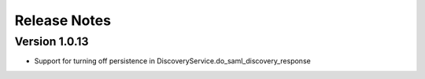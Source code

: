 Release Notes
=============

Version 1.0.13
-------------

* Support for turning off persistence in DiscoveryService.do_saml_discovery_response
